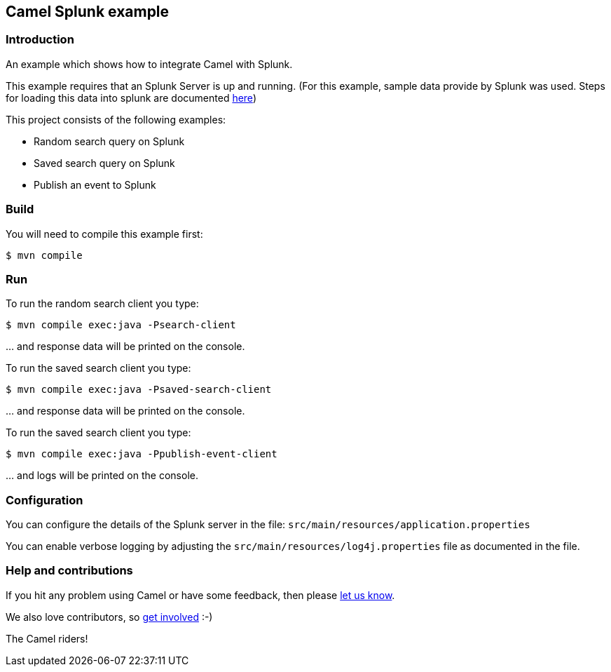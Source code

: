 == Camel Splunk example

=== Introduction

An example which shows how to integrate Camel with Splunk.

This example requires that an Splunk Server is up and running. (For this
example, sample data provide by Splunk was used. Steps for loading this
data into splunk are documented http://docs.splunk.com/Documentation/Splunk/latest/SearchTutorial/GetthetutorialdataintoSplunk[here])

This project consists of the following examples:

* Random search query on
Splunk
* Saved search query on Splunk
* Publish an event to Splunk

=== Build

You will need to compile this example first:

----
$ mvn compile
----

=== Run

To run the random search client you type:

----
$ mvn compile exec:java -Psearch-client
----

… and response data will be printed on the console.

To run the saved search client you type:

----
$ mvn compile exec:java -Psaved-search-client
----

… and response data will be printed on the console.

To run the saved search client you type:

----
$ mvn compile exec:java -Ppublish-event-client
----

… and logs will be printed on the console.

=== Configuration

You can configure the details of the Splunk server in the file:
`+src/main/resources/application.properties+`

You can enable verbose logging by adjusting the
`+src/main/resources/log4j.properties+` file as documented in the file.

=== Help and contributions

If you hit any problem using Camel or have some feedback, then please
https://camel.apache.org/community/support/[let us know].

We also love contributors, so
https://camel.apache.org/community/contributing/[get involved] :-)

The Camel riders!
